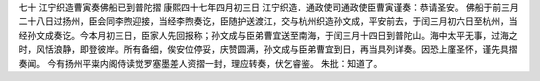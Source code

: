 七十 江宁织造曹寅奏佛船已到普陀摺 
康熙四十七年四月初三日 
江宁织造．通政使司通政使臣曹寅谨奏：恭请圣安。 
佛船于前三月二十八日过扬州，臣会同李煦迎接，当经李煦奏讫，臣随护送渡江，交与杭州织造孙文成，平安前去，于闰三月初六日至杭州，当经孙文成奏讫。今本月初三日，臣家人先回报称；孙文成与臣弟曹宜送至南海，于闰三月十四日到普陀山。海中太平无事，过海之时，风恬浪静，即登彼岸。所有备细，俟安位停妥，庆赞圆满，孙文成与臣弟曹宜到日，再当具列详奏。因恐上廑圣怀，谨先具摺奏闻。 
今有扬州平粜内阁侍读觉罗塞墨差人资摺一封，理应转奏，伏乞睿鉴。 
朱批：知道了。 